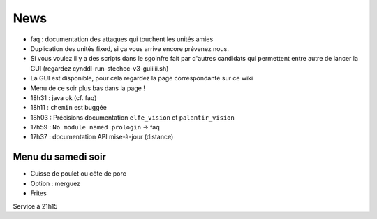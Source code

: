 ====
News
====

- faq : documentation des attaques qui touchent les unités amies
- Duplication des unités fixed, si ça vous arrive encore prévenez nous.
- Si vous voulez il y a des scripts dans le sgoinfre fait par d'autres candidats
  qui permettent entre autre de lancer la GUI (regardez
  cynddl-run-stechec-v3-guiiiii.sh)
- La GUI est disponible, pour cela regardez la page correspondante sur ce wiki
- Menu de ce soir plus bas dans la page !
- 18h31 : java ok (cf. faq)
- 18h11 : ``chemin`` est buggée
- 18h03 : Précisions documentation ``elfe_vision`` et ``palantir_vision``
- 17h59 : ``No module named prologin`` -> faq
- 17h37 : documentation API mise-à-jour (distance)

Menu du samedi soir
===================

- Cuisse de poulet ou côte de porc
- Option : merguez
- Frites

Service à 21h15

